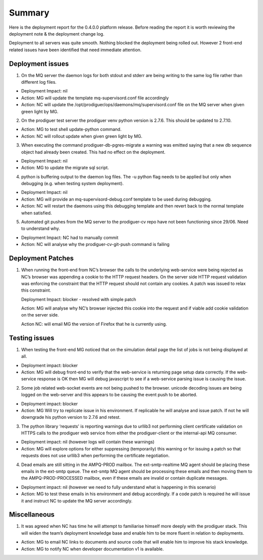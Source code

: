 Summary
=======================================================

Here is the deployment report for the 0.4.0.0 platform release.  Before reading the report it is worth reviewing the deployment note & the deployment change log. 

Deployment to all servers was quite smooth.  Nothing blocked the deployment being rolled out.  However 2 front-end related issues have been identified that need immediate attention.

Deployment issues
--------------------------------------

1.	On the MQ server the daemon logs for both stdout and stderr are being writing to the same log file rather than different log files.  

- Deployment Impact: nil

- Action: MG will update the template mq-supervisord.conf file accordingly

- Action: NC will update the /opt/prodiguer/ops/daemons/mq/supervisord.conf file on the MQ server when given green light by MG.

2.	On the prodiguer test server the prodiguer venv python version is 2.7.6.  This should be updated to 2.7.10.

- Action: MG to test shell update-python command.

- Action: NC will rollout update when given green light by MG.

3.	When executing the command prodiguer-db-pgres-migrate a warning was emitted saying that a new db sequence object had already been created.  This had no effect on the deployment.

- Deployment Impact: nil

- Action: MG to update the migrate sql script.

4.	python is buffering output to the daemon log files.  The -u python flag needs to be applied but only when debugging (e.g. when testing system deployment).

- Deployment Impact: nil

- Action: MG will provide an mq-supervisord-debug.conf template to be used during debugging.  

- Action: NC will restart the daemons using this debugging template and then revert back to the normal template when satisfied.

5.	Automated git pushes from the MQ server to the prodiguer-cv repo have not been functioning since 29/06.  Need to understand why.

- Deployment Impact: NC had to manually commit

- Action: NC will analyse why the prodiguer-cv-git-push command is failing

Deployment Patches
--------------------------------------

1.	When running the front-end from NC’s browser the calls to the underlying web-service were being rejected as NC’s browser was appending a cookie to the HTTP request headers.  On the server side HTTP request validation was enforcing the constraint that the HTTP request should not contain any cookies.  A patch was issued to relax this constraint.

	Deployment Impact: blocker - resolved with simple patch

	Action: MG will analyse why NC’s browser injected this cookie into the request and if viable add cookie validation on the server side.

	Action NC: will email MG the version of Firefox that he is currently using.


Testing issues
--------------------------------------

1.	When testing the front-end MG noticed that on the simulation detail page the list of jobs is not being displayed at all.

- Deployment impact: blocker

- Action: MG will debug front-end to verify that the web-service is returning page setup data correctly.  If the web-service response is OK then MG will debug javascript to see if a web-service parsing issue is causing the issue.  

2.	Some job related web-socket events are not being pushed to the browser.  unicode decoding issues are being logged on the web-server and this appears to be causing the event push to be aborted.

- Deployment impact: blocker

- Action: MG Will try to replicate issue in his environment.  If replicable he will analyse and issue patch.  If not he will downgrade his python version to 2.7.6 and retest.

3.	The python library ‘requests' is reporting warnings due to urllib3 not performing client certificate validation on HTTPS calls to the prodiguer web service from either the prodiguer-client or the internal-api MQ consumer. 

- Deployment impact: nil (however logs will contain these warnings)

- Action: MG will explore options for either suppressing (temporarily) this warning or for issuing a patch so that requests does not use urllib3 when performing the certificate negotiation.

4.	Dead emails are still sitting in the AMPQ-PROD mailbox.  The ext-smtp-realtime MQ agent should be placing these emails in the ext-smtp queue.  The ext-smtp MQ agent should be processing these emails and then moving them to the AMPQ-PROD-PROCESSED mailbox, even if these emails are invalid or contain duplicate messages.

- Deployment impact: nil (however we need to fully understand what is happening in this scenario)

- Action: MG to test these emails in his environment and debug accordingly.  If a code patch is required he will issue it and instruct NC to update the MQ server accordingly.


Miscellaneous
--------------------------------------

1.	It was agreed when NC has time he will attempt to familiarise himself more deeply with the prodiguer stack.  This will widen the team’s deployment knowledge base and enable him to be more fluent in relation to deployments.

- Action: MG to email NC links to documents and source code that will enable him to improve his stack knowledge.

- Action: MG to notify NC when developer documentation v1 is available.

